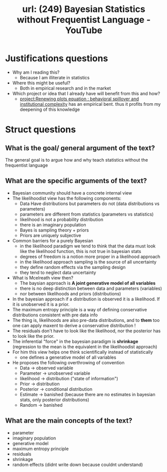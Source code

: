 #+title: url: (249) Bayesian Statistics without Frequentist Language - YouTube
#+roam_key: https://www.youtube.com/watch?v=yakg94HyWdE

* Justifications questions
- Why am I reading this?
  - Because I am illiterate in statistics
- Where this might be useful?
  - Both in empirical research and in the market
- Which project or idea that I already have will benefit from this and how?
  - [[file:20200722202514-renewing_plots_equation_behavioral_spillover_and_institutional_complexity.org][project:Renewing plots equation : behavioral spillover and institutional complexity]] has an empirical bent. thus it profits from my deepening of this knowledge

* Struct questions

** What is the goal/ general argument of the text?
The general goal is to argue how and why teach statistics without the frequentist language
** What are the specific arguments of the text?
- Bayesian community should have a concrete internal view
- The likelihoodist view has the following components:
  - Data Have distributions but parameters do not (data distributions vs parameters)
  - parameters are different from statistics (parameters vs statistics)
  - likelihood is not a probability distribution
  - there is an imaginary population
  - Bayes is sampling theory + priors
  - Priors are uniquely subjective
- Common barriers for a purely Bayesian
  - in the likelihood paradigm we tend to think that the data must look like the
    likelihood function, this is not true in bayesian stats
  - degrees of freedom is a notion more proper in a likelihood approach
  - in the likelihood approach sampling is the source of all uncertainty
  - they define random effects via the sampling design
  - they tend to neglect data uncertainty
- What is Mcelreath view then?
  - The baysian approach is *A joint generative model of all variables*
  - there is no deep distinction between data and parameters (variables)
  - nor between likelihoods and priors (distributions)
- In the bayesian approach if a distribution is observed it is a likelihood. If it is unobserved it is a prior.
- The maximum entropy principle is a way of defining conservative distributions consistent with pre data info
- The thing is, likelihoods are also pre-data distributions, and to  *them* too one can apply maxent to derive a conservative distribution !
- The residuals don't have to look like the likelihood, nor the posterior has to look like the prior.
- The inferential "force" in the bayesian paradigm is *shrinkage* (regression to the mean is the equivalent in the likelihoodist approach)
- For him this view helps one think scientifically instead of statistically
  - one defines a generative model of all variables
- He proposes the following overthrowing of convention
  - Data \(\to\) observed variable
  - Parameter \(\to\) unobserved variable
  - likelihood \(\to\) distribution ("state of information")
  - Prior \(\to\) distribution
  - Posterior \(\to\) conditional distribution
  - Estimate \(\to\) banished (because there are no estimates in bayesian stats,
    only posterior distributions)
  - Random \(\to\) banished
    
** What are the main concepts of the text?
- parameter
- imaginary population
- generative model
- maximum entropy principle
- residuals
- shrinkage
- random effects (didnt write down because couldnt understand)
